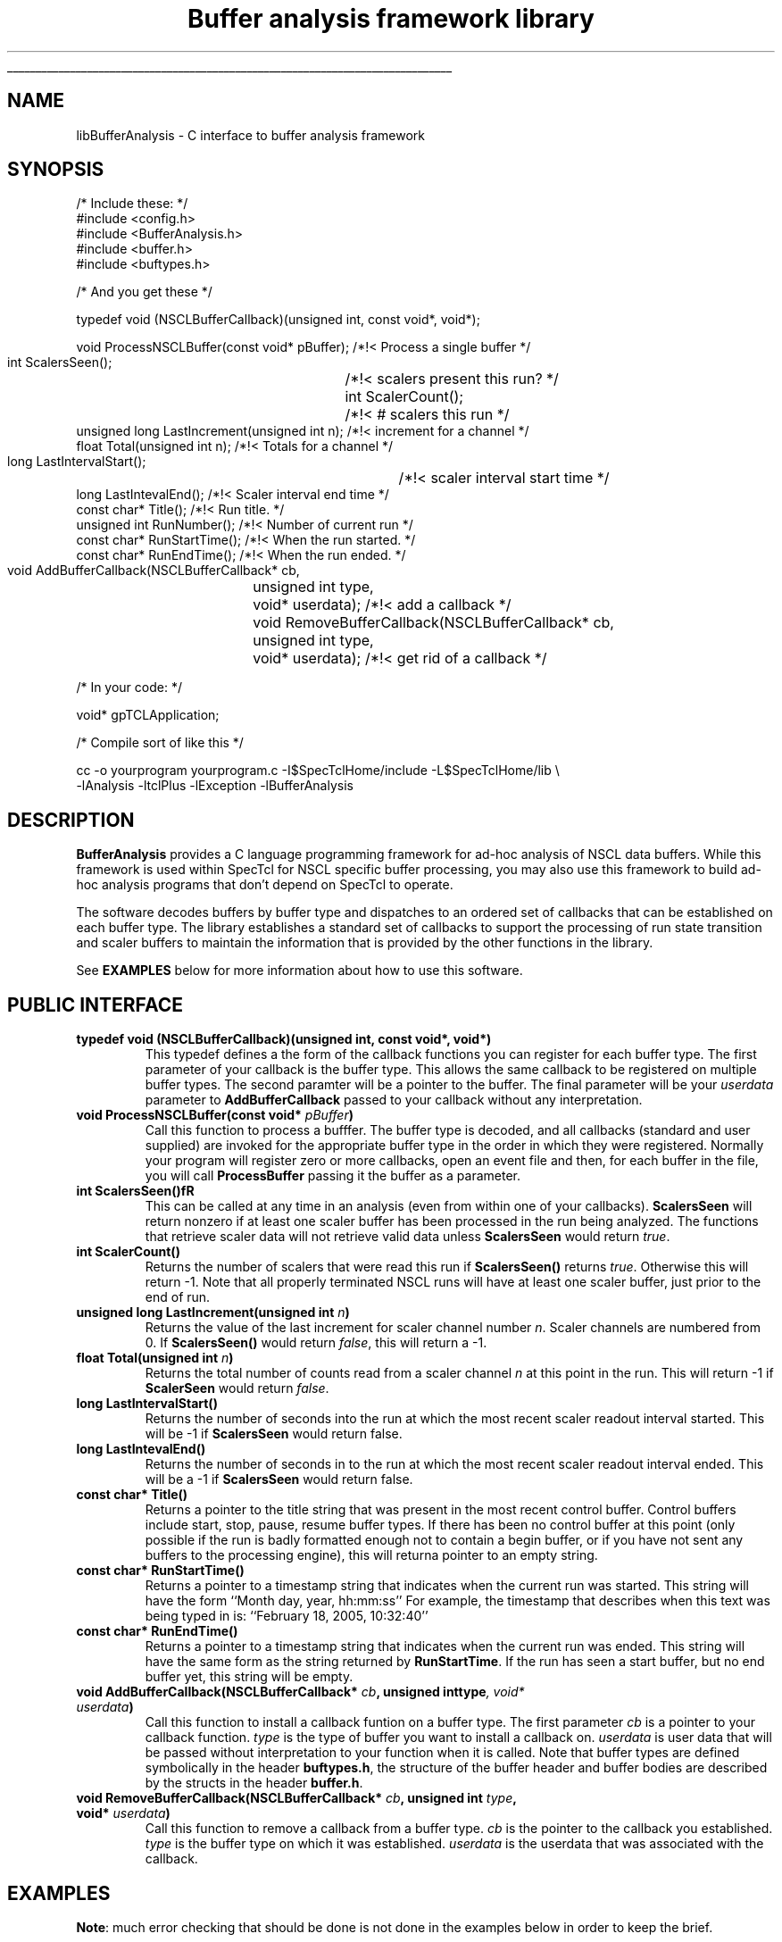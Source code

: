 '\"
'\" Copyright (c) 2004  Michigan State University
'\" The TCL formatting macros have been shamelessly stolen
'\" from the httpd tcl man page:
'\"
'\" Copyright (c) 1995-1997 Sun Microsystems, Inc.
'\" Copyright (c) 1998-2000 by Ajuba Solutions.
'\"
'\" See the file "license.terms" for information on usage and redistribution
'\" of this file, and for a DISCLAIMER OF ALL WARRANTIES.
'\" 
'\" RCS: @(#) $Id$
'\" 
'\" The definitions below are for supplemental macros used in Tcl/Tk
'\" manual entries.
'\"
'\" .AP type name in/out ?indent?
'\"	Start paragraph describing an argument to a library procedure.
'\"	type is type of argument (int, etc.), in/out is either "in", "out",
'\"	or "in/out" to describe whether procedure reads or modifies arg,
'\"	and indent is equivalent to second arg of .IP (shouldn't ever be
'\"	needed;  use .AS below instead)
'\"
'\" .AS ?type? ?name?
'\"	Give maximum sizes of arguments for setting tab stops.  Type and
'\"	name are examples of largest possible arguments that will be passed
'\"	to .AP later.  If args are omitted, default tab stops are used.
'\"
'\" .BS
'\"	Start box enclosure.  From here until next .BE, everything will be
'\"	enclosed in one large box.
'\"
'\" .BE
'\"	End of box enclosure.
'\"
'\" .CS
'\"	Begin code excerpt.
'\"
'\" .CE
'\"	End code excerpt.
'\"
'\" .VS ?version? ?br?
'\"	Begin vertical sidebar, for use in marking newly-changed parts
'\"	of man pages.  The first argument is ignored and used for recording
'\"	the version when the .VS was added, so that the sidebars can be
'\"	found and removed when they reach a certain age.  If another argument
'\"	is present, then a line break is forced before starting the sidebar.
'\"
'\" .VE
'\"	End of vertical sidebar.
'\"
'\" .DS
'\"	Begin an indented unfilled display.
'\"
'\" .DE
'\"	End of indented unfilled display.
'\"
'\" .SO
'\"	Start of list of standard options for a Tk widget.  The
'\"	options follow on successive lines, in four columns separated
'\"	by tabs.
'\"
'\" .SE
'\"	End of list of standard options for a Tk widget.
'\"
'\" .OP cmdName dbName dbClass
'\"	Start of description of a specific option.  cmdName gives the
'\"	option's name as specified in the class command, dbName gives
'\"	the option's name in the option database, and dbClass gives
'\"	the option's class in the option database.
'\"
'\" .UL arg1 arg2
'\"	Print arg1 underlined, then print arg2 normally.
'\"
'\" RCS: @(#) $Id$
'\"
'\"	# Set up traps and other miscellaneous stuff for Tcl/Tk man pages.
.if t .wh -1.3i ^B
.nr ^l \n(.l
.ad b
'\"	# Start an argument description
.de AP
.ie !"\\$4"" .TP \\$4
.el \{\
.   ie !"\\$2"" .TP \\n()Cu
.   el          .TP 15
.\}
.ta \\n()Au \\n()Bu
.ie !"\\$3"" \{\
\&\\$1	\\fI\\$2\\fP	(\\$3)
.\".b
.\}
.el \{\
.br
.ie !"\\$2"" \{\
\&\\$1	\\fI\\$2\\fP
.\}
.el \{\
\&\\fI\\$1\\fP
.\}
.\}
..
'\"	# define tabbing values for .AP
.de AS
.nr )A 10n
.if !"\\$1"" .nr )A \\w'\\$1'u+3n
.nr )B \\n()Au+15n
.\"
.if !"\\$2"" .nr )B \\w'\\$2'u+\\n()Au+3n
.nr )C \\n()Bu+\\w'(in/out)'u+2n
..
.AS Tcl_Interp Tcl_CreateInterp in/out
'\"	# BS - start boxed text
'\"	# ^y = starting y location
'\"	# ^b = 1
.de BS
.br
.mk ^y
.nr ^b 1u
.if n .nf
.if n .ti 0
.if n \l'\\n(.lu\(ul'
.if n .fi
..
'\"	# BE - end boxed text (draw box now)
.de BE
.nf
.ti 0
.mk ^t
.ie n \l'\\n(^lu\(ul'
.el \{\
.\"	Draw four-sided box normally, but don't draw top of
.\"	box if the box started on an earlier page.
.ie !\\n(^b-1 \{\
\h'-1.5n'\L'|\\n(^yu-1v'\l'\\n(^lu+3n\(ul'\L'\\n(^tu+1v-\\n(^yu'\l'|0u-1.5n\(ul'
.\}
.el \}\
\h'-1.5n'\L'|\\n(^yu-1v'\h'\\n(^lu+3n'\L'\\n(^tu+1v-\\n(^yu'\l'|0u-1.5n\(ul'
.\}
.\}
.fi
.br
.nr ^b 0
..
'\"	# VS - start vertical sidebar
'\"	# ^Y = starting y location
'\"	# ^v = 1 (for troff;  for nroff this doesn't matter)
.de VS
.if !"\\$2"" .br
.mk ^Y
.ie n 'mc \s12\(br\s0
.el .nr ^v 1u
..
'\"	# VE - end of vertical sidebar
.de VE
.ie n 'mc
.el \{\
.ev 2
.nf
.ti 0
.mk ^t
\h'|\\n(^lu+3n'\L'|\\n(^Yu-1v\(bv'\v'\\n(^tu+1v-\\n(^Yu'\h'-|\\n(^lu+3n'
.sp -1
.fi
.ev
.\}
.nr ^v 0
..
'\"	# Special macro to handle page bottom:  finish off current
'\"	# box/sidebar if in box/sidebar mode, then invoked standard
'\"	# page bottom macro.
.de ^B
.ev 2
'ti 0
'nf
.mk ^t
.if \\n(^b \{\
.\"	Draw three-sided box if this is the box's first page,
.\"	draw two sides but no top otherwise.
.ie !\\n(^b-1 \h'-1.5n'\L'|\\n(^yu-1v'\l'\\n(^lu+3n\(ul'\L'\\n(^tu+1v-\\n(^yu'\h'|0u'\c
.el \h'-1.5n'\L'|\\n(^yu-1v'\h'\\n(^lu+3n'\L'\\n(^tu+1v-\\n(^yu'\h'|0u'\c
.\}
.if \\n(^v \{\
.nr ^x \\n(^tu+1v-\\n(^Yu
\kx\h'-\\nxu'\h'|\\n(^lu+3n'\ky\L'-\\n(^xu'\v'\\n(^xu'\h'|0u'\c
.\}
.bp
'fi
.ev
.if \\n(^b \{\
.mk ^y
.nr ^b 2
.\}
.if \\n(^v \{\
.mk ^Y
.\}
..
'\"	# DS - begin display
.de DS
.RS
.nf
.sp
..
'\"	# DE - end display
.de DE
.fi
.RE
.sp
..
'\"	# SO - start of list of standard options
.de SO
.SH "STANDARD OPTIONS"
.LP
.nf
.ta 5.5c 11c
.ft B
..
'\"	# SE - end of list of standard options
.de SE
.fi
.ft R
.LP
See the \\fBoptions\\fR manual entry for details on the standard options.
..
'\"	# OP - start of full description for a single option
.de OP
.LP
.nf
.ta 4c
Command-Line Name:	\\fB\\$1\\fR
Database Name:	\\fB\\$2\\fR
Database Class:	\\fB\\$3\\fR
.fi
.IP
..
'\"	# CS - begin code excerpt
.de CS
.RS
.nf
.ta .25i .5i .75i 1i
..
'\"	# CE - end code excerpt
.de CE
.fi
.RE
..
.de UL
\\$1\l'|0\(ul'\\$2
..
'\"  End of stolen macros --------------------------------

.TH "Buffer analysis framework library" 3 0.1 SpecTcl "NSCL Data analysis packages"
.BS
.SH NAME
libBufferAnalysis \- C interface to buffer analysis framework
.SH SYNOPSIS
.DS
  /* Include these:  */
  #include <config.h>
  #include <BufferAnalysis.h>
  #include <buffer.h>
  #include <buftypes.h>

  /* And you get these  */

  
  typedef void   (NSCLBufferCallback)(unsigned int, const void*, void*);

  void ProcessNSCLBuffer(const void* pBuffer); /*!< Process a single buffer */
  int  ScalersSeen();		               /*!< scalers present this run? */
  int  ScalerCount();		               /*!< # scalers this run */
  unsigned long LastIncrement(unsigned int n); /*!< increment for a channel */
  float Total(unsigned int n);                 /*!< Totals for a channel    */
  long LastIntervalStart();	               /*!< scaler interval start time   */
  long LastIntevalEnd();                       /*!< Scaler interval end time */
  const char*  Title();                        /*!< Run title. */
  unsigned int RunNumber();                    /*!< Number of current run   */
  const char*  RunStartTime();                 /*!< When the run started.  */
  const char*  RunEndTime();                   /*!< When the run ended.    */

  void AddBufferCallback(NSCLBufferCallback* cb,
			 unsigned int        type,
			 void*               userdata); /*!< add a callback */
  void RemoveBufferCallback(NSCLBufferCallback* cb,
			    unsigned int        type,
			    void*               userdata); /*!< get rid of a callback */


  /* In your code: */

  void* gpTCLApplication;

  /* Compile sort of like this */

  cc -o yourprogram yourprogram.c -I$SpecTclHome/include  -L$SpecTclHome/lib \\
        -lAnalysis -ltclPlus -lException -lBufferAnalysis

.DE
.SH DESCRIPTION
.PP
\fBBufferAnalysis\fR provides a C language programming framework for ad-hoc
analysis of NSCL data buffers.   While this framework is used within SpecTcl
for NSCL specific buffer processing, you may also use this framework to build
ad-hoc analysis programs that don't depend on SpecTcl to operate.
.PP
The software decodes buffers by buffer type and dispatches to an ordered set of
callbacks that can be established on each buffer type.  The library establishes
a standard set of callbacks to support the processing of run state transition
and scaler buffers to maintain the information that is provided by the other
functions in the library.
.PP 
See \fBEXAMPLES\fR below for more information about how to use this software.
.SH "PUBLIC INTERFACE"
.TP
\fBtypedef void   (NSCLBufferCallback)(unsigned int, const void*, void*)\fR
This typedef defines a the form of the callback functions you can register for
each buffer type.  The first parameter of your callback is the buffer type.
This allows the same callback to be registered on multiple buffer types.  The
second paramter will be a pointer to the buffer. The final parameter will be
your \fIuserdata\fR parameter to \fBAddBufferCallback\fR passed to your
callback without any interpretation.
.TP
\fBvoid ProcessNSCLBuffer(const void* \fIpBuffer\fB)\fR
Call this function to process a bufffer.  The buffer type is decoded, and all
callbacks (standard and user supplied) are invoked for the appropriate buffer
type in the order in which they were registered.  Normally your program will
register zero or more callbacks, open an event file and then, for each buffer
in the file, you will call \fBProcessBuffer\fR passing it the buffer as a
parameter.
.TP
\fBint  ScalersSeen()fR
This can be called at any time in an analysis (even from within one of your
callbacks).  \fBScalersSeen\fR will return nonzero if at least one scaler
buffer has been processed in the run being analyzed.  The functions that
retrieve
scaler data will not retrieve valid data unless \fBScalersSeen\fR would return
\fItrue\fR.
.TP
\fBint  ScalerCount()\fR
Returns the number of scalers that were read this run if \fBScalersSeen()\fR
returns \fItrue\fR. Otherwise this will return -1.
Note that all properly terminated NSCL runs will have at least one scaler
buffer, just prior to the end of run.
.TP
\fBunsigned long LastIncrement(unsigned int \fIn\fB)\fR
Returns the value of the last increment for scaler channel number \fIn\fR.
Scaler channels are numbered from 0.  If \fBScalersSeen()\fR would return
\fIfalse\fR, this will return a -1.
.TP
\fB float Total(unsigned int \fIn\fB)\fR
Returns the total number of counts read from a scaler channel \fIn\fR at this
point in the run.  This will return -1 if \fBScalerSeen\fR would return
\fIfalse\fR. 
.TP
\fBlong LastIntervalStart()\fR
Returns the number of seconds into the run at which the most recent scaler
readout interval started.  This will be -1 if \fBScalersSeen\fR would return
false.
.TP
\fBlong LastIntevalEnd()\fR
Returns the number of seconds in to the run at which the most recent scaler
readout interval ended.  This will be a -1 if \fBScalersSeen\fR would return
false.
.TP
\fBconst char*  Title()\fR
Returns a pointer to the title string that was present in the most recent
control buffer.  Control buffers include start, stop, pause, resume buffer
types.  If there has been no control buffer at this point (only possible if the
run is badly formatted enough not to contain a begin buffer, or if you have not
sent any buffers to the processing engine), this will returna pointer to an
empty string.
.TP
\fBconst char*  RunStartTime()\fR
Returns a pointer to a timestamp string that indicates when the current run was
started. This string will have the form ``Month day, year, hh:mm:ss'' 
For example, the timestamp that describes when this text was being typed in is:
``February 18, 2005, 10:32:40''
.TP
\fBconst char*  RunEndTime()\fR
Returns a pointer to a timestamp string that indicates when the current run was
ended.  This string will have the same form as the string returned by
\fBRunStartTime\fR.   If the run has seen a start buffer, but no end buffer
yet, this string will be empty.
.TP
\fBvoid AddBufferCallback(NSCLBufferCallback* \fIcb\fB, unsigned int\fBtype\fI, void* \fIuserdata\fB)\fR
Call this function to install a callback funtion on a buffer type.  The first
parameter \fIcb\fR is a pointer to your callback function.  \fItype\fR is the
type of buffer you want to install a callback on. \fIuserdata\fR is user data
that will be passed without interpretation to your function when it is called.
Note that buffer types are defined symbolically in the header \fBbuftypes.h\fR,
the structure of the buffer header and buffer bodies are described by the
structs in the header \fBbuffer.h\fR.
.TP
\fBvoid RemoveBufferCallback(NSCLBufferCallback* \fIcb\fB, unsigned int  \fItype\fB, void* \fIuserdata\fB)\fR
Call this function to remove a callback from a buffer type.  \fIcb\fR is the
pointer to the callback you established.  \fItype\fR is the buffer type on
which it was established.  \fIuserdata\fR is the userdata that was associated
with the callback.
.SH "EXAMPLES"
.PP
\fBNote\fR:  much error checking that should be done is not done in the
examples below in order to keep the brief.
.PP
The first example, processes buffers and prints out the scaler totals at the
end of a run.  Note that this requires on user callbacks.
.DS
#include <config.h>
#include <BufferAnalysis.h>

#include <sys/types.h>
#include <sys/stat.h>
#include <fcntl.h>

#include <stdio.h>
int main(int argc, char** argv)
{
  unsigned short buffer[4096];
  int fd;
  int nread;
  int i;

  fd = open(argv[1], O_RDONLY);
  
  while((nread = read(fd, buffer, sizeof(buffer))) > 0) {
    ProcessNSCLBuffer(buffer);
  }
  printf("File: %s, Run number %d, Title: %s\n Started %s Ended %s\n",
         argv[1], RunNumber(), Title(), RunStartTime(), RunEndTime());
  printf("Elapsed run time: %d seconds\n", LastIntervalEnd());
  for(i = 0; i < ScalerCount(); i++) {
    printf("Scaler channel %d total: %f\n",
           i, Total(i));
  }

  return 0;
}

.DE

.PP
The second example establishes a scaler buffer callback that prints out scaler
increments and totals for each scaler buffer.  It uses the fact that callbacks
are ordered to avoid having to actually analyze the buffer as all the
information it needs is produced by the standard callbacks.  In order to
identify the run, a begin run callback is also established.
.DS
#include <config.h>
#include <BufferAnalysis.h>
#include <buftypes.h>

#include <sys/types.h>
#include <sys/stat.h>
#include <fcntl.h>

#include <stdio.h>


void BeginCallback(unsigned int ntype, const void* pBuffer, void* pData)
{
  const char* pFilename = (const char*)pData;

  printf("Starting analysis of %s, Run %d %s\nRun started: %s\n",
	 pFilename, RunNumber(), Title(), RunStartTime());

}
void ScalerCallback(unsigned int ntype, const void* pBuffer, void* pData)
{
  int i;
  printf("---- Scalers from %d sec to %d sec elapsed time\n ----",
	 LastIntervalStart(), LastIntervalEnd());

  for(i =0; i < ScalerCount(); i++) {
    printf("Chanel %d Increments %d  Totals %d\n",
	   i, LastIncrement(i), Total(i));
  }
}


int main(int argc, char** argv)
{
  unsigned short buffer[4096];
  int fd;
  int nread;
  int i;

  fd = open(argv[1], O_RDONLY);
 
  AddBufferCallback(BeginCallback, BEGRUNBF, argv[1]);
  AddBufferCallback(ScalerCallback, SCALERBF, NULL);
 
  while((nread = read(fd, buffer, sizeof(buffer))) > 0) {
    ProcessNSCLBuffer(buffer);
  }

  printf("Run Ended %s\n", RunEndTime());

  return 0;
}
void*  gpTCLApplication;

.DE
.SH BUGS
.PP
The \fBLastIncrement\fR function can only operate over 1/2 full scale range
since it uses negative values to return errors.  This provides only 31 bits of
scaler range, while some NSCL scaler modules support 32 bits of range.

.SH "SEE ALSO"
CBufferProcessor(3), CBufferCallback(3)